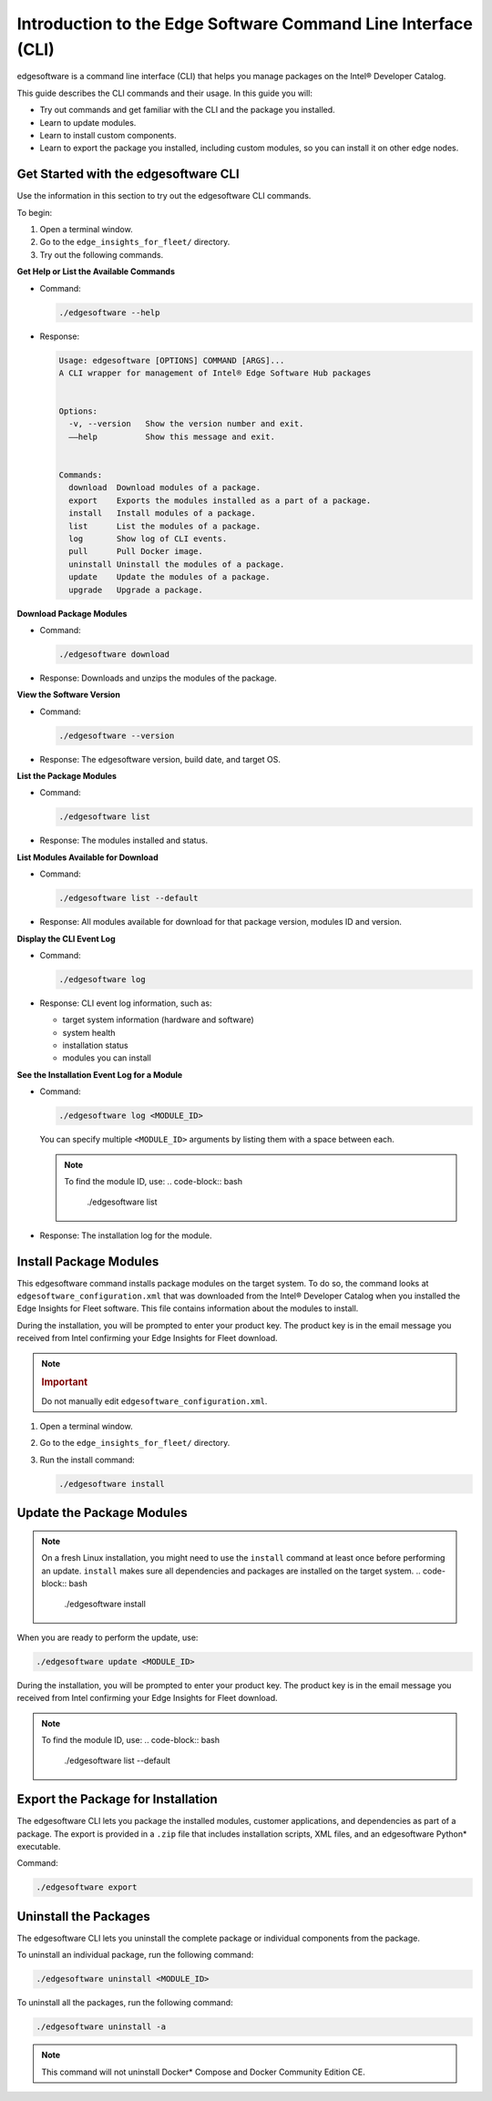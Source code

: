 .. _intro-to-edge-software-cli:

Introduction to the Edge Software Command Line Interface (CLI)
==============================================================


edgesoftware is a command line interface (CLI) that helps you manage
packages on the Intel® Developer Catalog.


This guide describes the CLI commands and their usage. In this guide you
will:


-  Try out commands and get familiar with the CLI and the package you
   installed.
-  Learn to update modules.
-  Learn to install custom components.
-  Learn to export the package you installed, including custom modules,
   so you can install it on other edge nodes.


Get Started with the edgesoftware CLI
-------------------------------------


Use the information in this section to try out the edgesoftware CLI
commands.


To begin:


#. Open a terminal window.
#. Go to the ``edge_insights_for_fleet/`` directory.
#. Try out the following commands.


**Get Help or List the Available Commands**


-  Command:


   .. code-block:: bash


      ./edgesoftware --help


-  Response:


   .. code-block:: bash


      Usage: edgesoftware [OPTIONS] COMMAND [ARGS]...
      A CLI wrapper for management of Intel® Edge Software Hub packages


      Options:
        -v, --version   Show the version number and exit.
        ––help          Show this message and exit.


      Commands:
        download  Download modules of a package.
        export    Exports the modules installed as a part of a package.
        install   Install modules of a package.
        list      List the modules of a package.
        log       Show log of CLI events.
        pull      Pull Docker image.
        uninstall Uninstall the modules of a package.
        update    Update the modules of a package.
        upgrade   Upgrade a package. 


**Download Package Modules**


-  Command:


   .. code-block:: bash


       ./edgesoftware download


-  Response: Downloads and unzips the modules of the package. |image1|


**View the Software Version**


-  Command:


   .. code-block:: bash


      ./edgesoftware --version


-  Response: The edgesoftware version, build date, and target OS.


**List the Package Modules**


-  Command:


   .. code-block:: bash


      ./edgesoftware list


-  Response: The modules installed and status.
   |image2|


**List Modules Available for Download**


-  Command:


   .. code-block:: bash


      ./edgesoftware list --default


-  Response: All modules available for download for that package
   version, modules ID and version. |image3|


**Display the CLI Event Log**


-  Command:


   .. code-block:: bash


      ./edgesoftware log


-  Response: CLI event log information, such as:


   -  target system information (hardware and software)
   -  system health
   -  installation status
   -  modules you can install


   |image4|


**See the Installation Event Log for a Module**


-  Command:


   .. code-block:: bash


      ./edgesoftware log <MODULE_ID>


   You can specify multiple ``<MODULE_ID>`` arguments by listing them
   with a space between each.


   .. note::


      To find the module ID, use:
      .. code-block:: bash


         ./edgesoftware list


-  Response: The installation log for the module. |image5|


Install Package Modules
-----------------------


This edgesoftware command installs package modules on the target system.
To do so, the command looks at ``edgesoftware_configuration.xml`` that
was downloaded from the Intel® Developer Catalog when you installed the
Edge Insights for Fleet software. This file contains information about
the modules to install.


During the installation, you will be prompted to enter your product key.
The product key is in the email message you received from Intel
confirming your Edge Insights for Fleet download.


.. note::


   .. rubric:: Important
      :class: NoteTipHead

   Do not manually edit ``edgesoftware_configuration.xml``.


#. Open a terminal window.


#. Go to the ``edge_insights_for_fleet/`` directory.


#. Run the install command:


   .. code-block:: bash


      ./edgesoftware install


Update the Package Modules
--------------------------


.. note::


   On a fresh Linux installation, you might need to use the ``install``
   command at least once before performing an update. ``install`` makes
   sure all dependencies and packages are installed on the target
   system.
   .. code-block:: bash


      ./edgesoftware install


When you are ready to perform the update, use:


.. code-block:: bash


   ./edgesoftware update <MODULE_ID>


During the installation, you will be prompted to enter your product key.
The product key is in the email message you received from Intel
confirming your Edge Insights for Fleet download.


.. note::


   To find the module ID, use:
   .. code-block:: bash


      ./edgesoftware list --default


.. image:: images/GUID-8CB0CDE5-5ECC-4B6B-8278-555F39835011-low.png


Export the Package for Installation
-----------------------------------


The edgesoftware CLI lets you package the installed modules, customer
applications, and dependencies as part of a package. The export is
provided in a ``.zip`` file that includes installation scripts, XML
files, and an edgesoftware Python\* executable.


Command:


.. code-block:: bash


   ./edgesoftware export


Uninstall the Packages
----------------------


The edgesoftware CLI lets you uninstall the complete package or
individual components from the package.


To uninstall an individual package, run the following command:


.. code-block:: bash


   ./edgesoftware uninstall <MODULE_ID>


To uninstall all the packages, run the following command:


.. code-block:: bash


   ./edgesoftware uninstall -a


.. note::


   This command will not uninstall Docker\* Compose and Docker Community
   Edition CE.


.. image:: images/GUID-415BE283-9AAB-4E42-8EE5-780011AD1E6F-low.png


.. |image1| image:: images/GUID-8C3F82E2-23F0-491B-968B-E4C771A11496-low.png
.. |image2| image:: images/GUID-2A815B53-8151-49FF-BE46-83554E61B5A7-low.png
.. |image3| image:: images/GUID-92F9C03C-B7F2-4B84-BC9D-A169426170AE-low.png
.. |image4| image:: images/GUID-341FCE2A-B0F2-436D-8239-386715310461-low.png
.. |image5| image:: images/GUID-8335EE3B-C9DD-4AC7-8D29-2610480E4505-low.png

